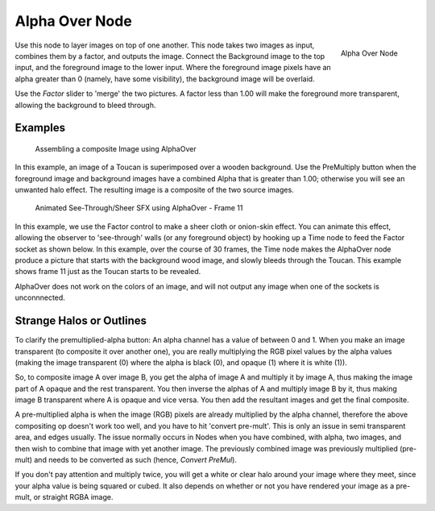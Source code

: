 
***************
Alpha Over Node
***************

.. figure:: /images/compositing_nodes_alphaover.png
   :align: right
   :width: 150px

   Alpha Over Node


Use this node to layer images on top of one another. This node takes two images as input,
combines them by a factor, and outputs the image.
Connect the Background image to the top input, and the foreground image to the lower input.
Where the foreground image pixels have an alpha greater than 0 (namely, have some visibility),
the background image will be overlaid.

Use the *Factor* slider to 'merge' the two pictures.
A factor less than 1.00 will make the foreground more transparent,
allowing the background to bleed through.


Examples
========

.. figure:: /images/Compositing-AlphaOver-example.jpg
   :width: 300px

   Assembling a composite Image using AlphaOver


In this example, an image of a Toucan is superimposed over a wooden background. Use the
PreMultiply button when the foreground image and background images have a combined Alpha that
is greater than 1.00; otherwise you will see an unwanted halo effect.
The resulting image is a composite of the two source images.


.. figure:: /images/Compositing-AlphaOver-seethru.jpg
   :width: 300px

   Animated See-Through/Sheer SFX using AlphaOver - Frame 11


In this example, we use the Factor control to make a sheer cloth or onion-skin effect.
You can animate this effect, allowing the observer to 'see-through' walls
(or any foreground object) by hooking up a Time node to feed the Factor socket as shown below.
In this example, over the course of 30 frames, the Time node makes the AlphaOver node produce
a picture that starts with the background wood image, and slowly bleeds through the Toucan.
This example shows frame 11 just as the Toucan starts to be revealed.

AlphaOver does not work on the colors of an image,
and will not output any image when one of the sockets is unconnnected.


Strange Halos or Outlines
=========================

To clarify the premultiplied-alpha button: An alpha channel has a value of between 0 and 1.
When you make an image transparent (to composite it over another one),
you are really multiplying the RGB pixel values by the alpha values
(making the image transparent (0) where the alpha is black (0), and opaque (1)
where it is white (1)).

So, to composite image A over image B,
you get the alpha of image A and multiply it by image A,
thus making the image part of A opaque and the rest transparent.
You then inverse the alphas of A and multiply image B by it,
thus making image B transparent where A is opaque and vice versa.
You then add the resultant images and get the final composite.

A pre-multiplied alpha is when the image (RGB)
pixels are already multiplied by the alpha channel,
therefore the above compositing op doesn't work too well,
and you have to hit 'convert pre-mult'. This is only an issue in semi transparent area,
and edges usually. The issue normally occurs in Nodes when you have combined, with alpha,
two images, and then wish to combine that image with yet another image.
The previously combined image was previously multiplied (pre-mult)
and needs to be converted as such (hence, *Convert PreMul*).

If you don't pay attention and multiply twice,
you will get a white or clear halo around your image where they meet,
since your alpha value is being squared or cubed.
It also depends on whether or not you have rendered your image as a pre-mult,
or straight RGBA image.
